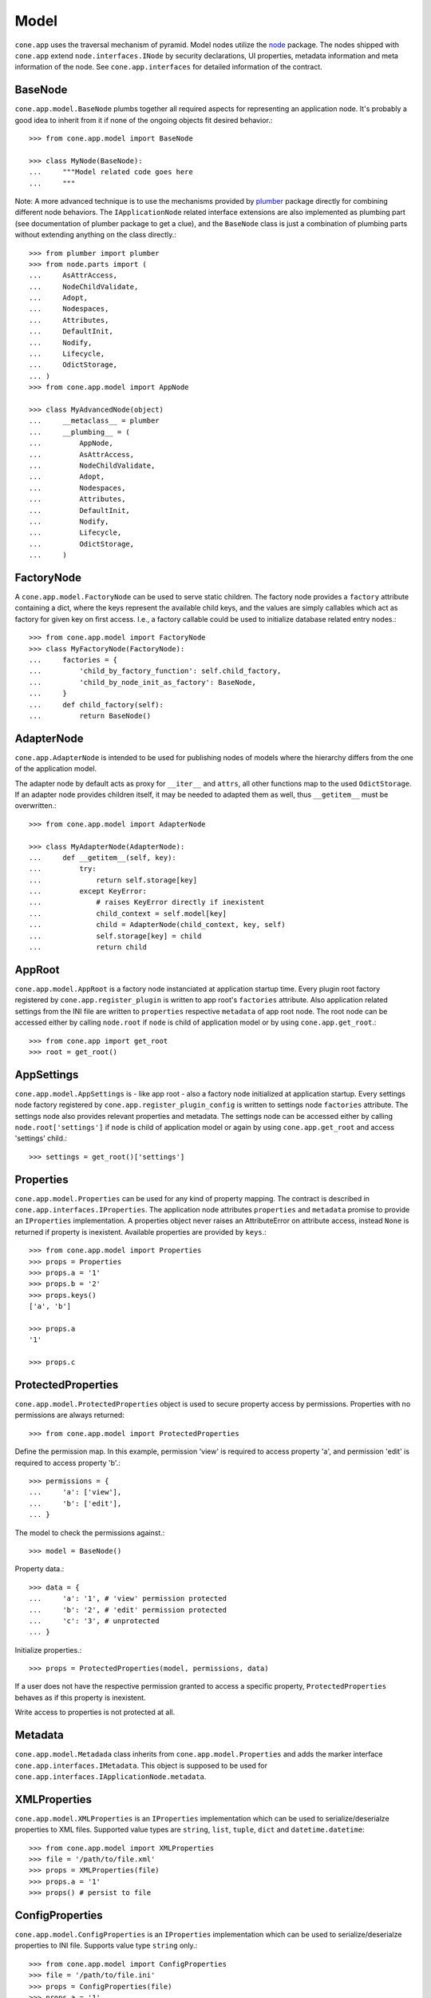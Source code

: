 =====
Model
=====

``cone.app`` uses the traversal mechanism of pyramid. Model nodes utilize the
`node <http://pypi.python.org/pypi/node>`_ package. The nodes shipped with
``cone.app`` extend ``node.interfaces.INode`` by security declarations,
UI properties, metadata information and meta information of the node. See
``cone.app.interfaces`` for detailed information of the contract.


BaseNode
--------

``cone.app.model.BaseNode`` plumbs together all required aspects for
representing an application node. It's probably a good idea to inherit from it
if none of the ongoing objects fit desired behavior.::

    >>> from cone.app.model import BaseNode
    
    >>> class MyNode(BaseNode):
    ...     """Model related code goes here
    ...     """

Note: A more advanced technique is to use the mechanisms provided by
`plumber <http://pypi.python.org/pypi/plumber>`_ package directly for combining
different node behaviors. The ``IApplicationNode`` related interface extensions
are also implemented as plumbing part (see documentation of plumber package to
get a clue), and the ``BaseNode`` class is just a combination of plumbing parts
without extending anything on the class directly.::

    >>> from plumber import plumber
    >>> from node.parts import (
    ...     AsAttrAccess,
    ...     NodeChildValidate,
    ...     Adopt,
    ...     Nodespaces,
    ...     Attributes,
    ...     DefaultInit,
    ...     Nodify,
    ...     Lifecycle,
    ...     OdictStorage,
    ... )
    >>> from cone.app.model import AppNode
    
    >>> class MyAdvancedNode(object)
    ...     __metaclass__ = plumber
    ...     __plumbing__ = (
    ...         AppNode,
    ...         AsAttrAccess,
    ...         NodeChildValidate,
    ...         Adopt,
    ...         Nodespaces,
    ...         Attributes,
    ...         DefaultInit,
    ...         Nodify,
    ...         Lifecycle,
    ...         OdictStorage,
    ...     )


FactoryNode
-----------

A ``cone.app.model.FactoryNode`` can be used to serve static children. The
factory node provides a ``factory`` attribute containing a dict, where the keys
represent the available child keys, and the values are simply callables which
act as factory for given key on first access. I.e., a factory callable could be
used to initialize database related entry nodes.::

    >>> from cone.app.model import FactoryNode
    >>> class MyFactoryNode(FactoryNode):
    ...     factories = {
    ...         'child_by_factory_function': self.child_factory,
    ...         'child_by_node_init_as_factory': BaseNode,
    ...     }
    ...     def child_factory(self):
    ...         return BaseNode()


AdapterNode
-----------

``cone.app.AdapterNode`` is intended to be used for publishing nodes of models
where the hierarchy differs from the one of the application model.

The adapter node by default acts as proxy for ``__iter__`` and ``attrs``, all
other functions map to the used ``OdictStorage``. If an adapter node provides
children itself, it may be needed to adapted them as well, thus ``__getitem__``
must be overwritten.::

    >>> from cone.app.model import AdapterNode
    
    >>> class MyAdapterNode(AdapterNode):
    ...     def __getitem__(self, key):
    ...         try:
    ...             return self.storage[key]
    ...         except KeyError:
    ...             # raises KeyError directly if inexistent
    ...             child_context = self.model[key]
    ...             child = AdapterNode(child_context, key, self)
    ...             self.storage[key] = child
    ...             return child


AppRoot
-------

``cone.app.model.AppRoot`` is a factory node instanciated at application
startup time. Every plugin root factory registered by
``cone.app.register_plugin`` is written to app root's ``factories``
attribute. Also application related settings from the INI file are written to 
``properties`` respective ``metadata`` of app root node. The root node can be
accessed either by calling ``node.root`` if ``node`` is child of application
model or by using ``cone.app.get_root``.::

    >>> from cone.app import get_root
    >>> root = get_root()


AppSettings
-----------

``cone.app.model.AppSettings`` is - like app root - also a factory node
initialized at application startup. Every settings node factory registered by
``cone.app.register_plugin_config`` is written to settings node ``factories``
attribute. The settings node also provides relevant properties and metadata.
The settings node can be accessed either by calling ``node.root['settings']``
if ``node`` is child of application model or again by using
``cone.app.get_root`` and access 'settings' child.::

    >>> settings = get_root()['settings']


Properties
----------

``cone.app.model.Properties`` can be used for any kind of property mapping.
The contract is described in ``cone.app.interfaces.IProperties``. The
application node attributes ``properties`` and ``metadata`` promise to
provide an ``IProperties`` implementation. A properties object never raises an
AttributeError on attribute access, instead ``None`` is returned if property is
inexistent. Available properties are provided by ``keys``.::

    >>> from cone.app.model import Properties
    >>> props = Properties
    >>> props.a = '1'
    >>> props.b = '2'
    >>> props.keys()
    ['a', 'b']
    
    >>> props.a
    '1'
    
    >>> props.c


ProtectedProperties
-------------------

``cone.app.model.ProtectedProperties`` object is used to secure property access
by permissions. Properties with no permissions are always returned::

    >>> from cone.app.model import ProtectedProperties

Define the permission map. In this example, permission 'view' is required to
access property 'a', and permission 'edit' is required to access property
'b'.:: 

    >>> permissions = {
    ...     'a': ['view'],
    ...     'b': ['edit'],
    ... }

The model to check the permissions against.::

    >>> model = BaseNode()

Property data.::

    >>> data = {
    ...     'a': '1', # 'view' permission protected
    ...     'b': '2', # 'edit' permission protected
    ...     'c': '3', # unprotected
    ... }

Initialize properties.::

    >>> props = ProtectedProperties(model, permissions, data)

If a user does not have the respective permission granted to access a specific
property, ``ProtectedProperties`` behaves as if this property is inexistent.

Write access to properties is not protected at all.


Metadata
--------

``cone.app.model.Metadada`` class inherits from ``cone.app.model.Properties``
and adds the marker interface ``cone.app.interfaces.IMetadata``. This object
is supposed to be used for ``cone.app.interfaces.IApplicationNode.metadata``.


XMLProperties
-------------

``cone.app.model.XMLProperties`` is an ``IProperties`` implementation which
can be used to serialize/deserialze properties to XML files. Supported value
types are ``string``, ``list``, ``tuple``, ``dict`` and ``datetime.datetime``::

    >>> from cone.app.model import XMLProperties
    >>> file = '/path/to/file.xml'
    >>> props = XMLProperties(file)
    >>> props.a = '1'
    >>> props() # persist to file
  

ConfigProperties
----------------

``cone.app.model.ConfigProperties`` is an ``IProperties`` implementation which
can be used to serialize/deserialze properties to INI file. Supports value
type ``string`` only.::

    >>> from cone.app.model import ConfigProperties
    >>> file = '/path/to/file.ini'
    >>> props = ConfigProperties(file)
    >>> props.a = '1'
    >>> props() # persist to file


NodeInfo
--------

``cone.app.model.NodeInfo`` class inherits from ``cone.app.model.Properties``
and adds the marker interface ``cone.app.interfaces.INodeInfo``. A NodeInfo
object contains meta information of application nodes and are basically used
for authoring purposes.::

    >>> from cone.app.model import (
    ...     NodeInfo,
    ...     registerNodeInfo,
    ... )
    >>> info = NodeInfo()
    >>> info.title = 'Node meta title'
    >>> info.description = 'Node meta description'
    >>> info.node = SomeNode
    >>> info.addables = ['node_info_name_b', 'node_info_name_c']
    >>> registerNodeInfo('node_info_name_a', info)

The refering application model node must provide ``node_info_name`` attribute,
which is used to lookup the related NodeInfo instance.::

    >>> from cone.app.model import getNodeInfo
    >>> info = getNodeInfo('node_info_name_a')

See forms documentation for more details.


Security
--------

In ``cone.app``, security declarations on models and authorization is done with
``pyramid.security``. As authorization policy
``pyramid.authorization.ACLAuthorizationPolicy`` is used.

For authentication, users, groups and roles, the contract of ``node.ext.ugm``
is used. As authentication policy
``pyramid.authentication.AuthTktAuthenticationPolicy`` with
``cone.app.security.groups_callback`` is used, which bridges roles and group
membership.

The desired ``node.ext.ugm`` instance(s) is created in application main hook(s)
and appended to ``cone.app.cfg.auth``.

If no authentication implementation is registered, the only user which can
authenticate is the admin user defined in application configuration INI file.

By default, anonymous access to all application model nodes is prohibited.

Default ACL for application nodes::

    >>> cone.app.security.DEFAULT_ACL = [
    ...     (Allow, 'system.Authenticated', ['view']),
    ...     (Allow, 'role:viewer', ['view']),
    ...     (Allow, 'role:editor', ['view', 'add', 'edit']),
    ...     (Allow, 'role:admin', ['view', 'add', 'edit', 'delete']),
    ...     (Allow, 'role:owner', ['view', 'add', 'edit', 'delete']),
    ...     (Allow, 'role:manager', ['view', 'add', 'edit', 'delete', 'manage']),
    ...     (Allow, Everyone, ['login']),
    ...     (Deny, Everyone, ALL_PERMISSIONS),
    ... ]

Default ACL for settings nodes::

    >>> cone.app.security.DEFAULT_SETTINGS_ACL = [
    ...     (Allow, 'role:manager', ['view', 'add', 'edit', 'delete', 'manage']),
    ...     (Allow, Everyone, 'login'),
    ...     (Deny, Everyone, ALL_PERMISSIONS),
    ... ]

Default vocab for available roles.::

    >>> cone.app.security.DEFAULT_ROLES = [
    ...     ('viewer', 'Viewer'),
    ...     ('editor', 'Editor'),
    ...     ('admin', 'Admin'),
    ...     ('owner', 'Owner'),
    ...     ('manager', 'Manager'),
    ... ]

Application nodes contain ``cone.app.model.ProtectedProperties`` by default,
which are instanciated with default node property permissions.::

    >>> cone.app.security.DEFAULT_NODE_PROPERTY_PERMISSIONS = {
    ...     'action_up': ['view'],
    ...     'action_view': ['view'],
    ...     'action_list': ['view'],
    ...     'editable': ['edit'],
    ...     'deletable': ['delete'],
    ...     'wf_state': ['view'],
    ... }


PrincipalACL
------------

In many applications it's required to grant access for specific parts of the
application model to specific users and groups. ``cone.app`` ships with a
plumbing part providing principal related roles. It's an abstract
implementation leaving the persistence apart. A concrete shareable node looks
like::

    >>> from plumber import plumber
    >>> from node.utils import instance_property
    >>> from cone.app.model import BaseNode
    >>> from cone.app.security import (
    ...     PrincipalACL,
    ...     DEFAULT_ACL,
    ... )
    >>> class SharingNode(BaseNode):
    ...     __metaclass__ = plumber
    ...     __plumbing__ = PrincipalACL
    ... 
    ...     role_inheritance = True
    ... 
    ...     @property
    ...     def __acl__(self):
    ...         return DEFAULT_ACL
    ... 
    ...     @instance_property
    ...     def principal_roles(self):
    ...         return dict()

The ``role_inheritance`` attribute defines whether to aggregate roles from
parent nodes. It's important for shareable nodes that the ``__acl__`` attribute
is implemented as property function to make sure plumber can hook in correctly.
``principal_roles`` returns a persistent dict like object containing the stored
or computed local roles for this node.
